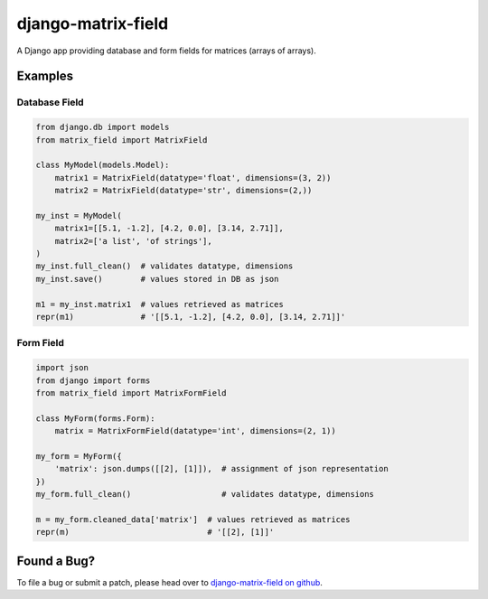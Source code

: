 django-matrix-field
===================

A Django app providing database and form fields for matrices (arrays of arrays).

Examples
--------

Database Field
~~~~~~~~~~~~~~

.. code:: python

    from django.db import models
    from matrix_field import MatrixField

    class MyModel(models.Model):
        matrix1 = MatrixField(datatype='float', dimensions=(3, 2))
        matrix2 = MatrixField(datatype='str', dimensions=(2,))

    my_inst = MyModel(
        matrix1=[[5.1, -1.2], [4.2, 0.0], [3.14, 2.71]],
        matrix2=['a list', 'of strings'],
    )
    my_inst.full_clean()  # validates datatype, dimensions
    my_inst.save()        # values stored in DB as json

    m1 = my_inst.matrix1  # values retrieved as matrices
    repr(m1)              # '[[5.1, -1.2], [4.2, 0.0], [3.14, 2.71]]'


Form Field
~~~~~~~~~~

.. code:: python

    import json
    from django import forms
    from matrix_field import MatrixFormField

    class MyForm(forms.Form):
        matrix = MatrixFormField(datatype='int', dimensions=(2, 1))

    my_form = MyForm({
        'matrix': json.dumps([[2], [1]]),  # assignment of json representation
    })
    my_form.full_clean()                   # validates datatype, dimensions

    m = my_form.cleaned_data['matrix']  # values retrieved as matrices
    repr(m)                             # '[[2], [1]]'


Found a Bug?
------------

To file a bug or submit a patch, please head over to `django-matrix-field on github`__.


__ https://github.com/Sharmaxz/django-matrix-field
